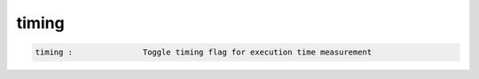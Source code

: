 timing
------

.. code-block:: text

  timing :               Toggle timing flag for execution time measurement